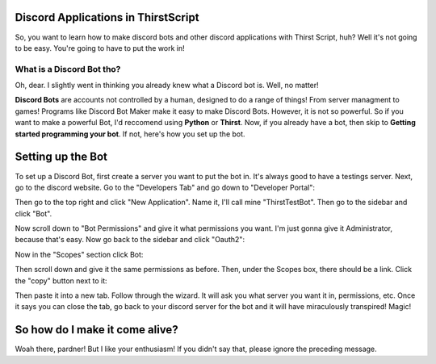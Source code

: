 Discord Applications in ThirstScript
===========================

So, you want to learn how to make discord bots and other discord applications with Thirst Script, huh? Well it's not going to be easy. You're going to have to put the work in!

What is a Discord Bot tho?
~~~~~~~~~~~~~~~~~~~~
Oh, dear. I slightly went in thinking you already knew what a Discord bot is. Well, no matter!

**Discord Bots** are accounts not controlled by a human, designed to do a range of things! From server managment to games! Programs like Discord Bot Maker make it easy to make Discord Bots. However, it is not so powerful. So if you want to make a powerful Bot, I'd reccomend using **Python** or **Thirst**. Now, if you already have a bot, then skip to **Getting started programming your bot**. If not, here's how you set up the bot.

Setting up the Bot
===========================
To set up a Discord Bot, first create a server you want to put the bot in. It's always good to have a testings server. Next, go to the discord website.  Go to the "Developers Tab" and go down to "Developer Portal":

.. image:: /DiscordTh1.JPG

Then go to the top right and click "New Application". Name it, I'll call mine "ThirstTestBot". Then go to the sidebar and click "Bot".

.. image:: /DIscordTh3.JPG

Now scroll down to "Bot Permissions" and give it what permissions you want. I'm just gonna give it Administrator, because that's easy. Now go back to the sidebar and click "Oauth2":

.. image:: /DiscordTh5.JPG

Now in the "Scopes" section click Bot:

.. image:: /DiscordTh6.JPG

Then scroll down and give it the same permissions as before. Then, under the Scopes box, there should be a link. Click the "copy" button next to it:

.. image:: /DiscordTh8.JPG

Then paste it into a new tab. Follow through the wizard. It will ask you what server you want it in, permissions, etc. Once it says you can close the tab, go back to your discord server for the bot and it will have miraculously transpired! Magic!

So how do I make it come alive?
===========================
Woah there, pardner! But I like your enthusiasm! If you didn't say that, please ignore the preceding message.

